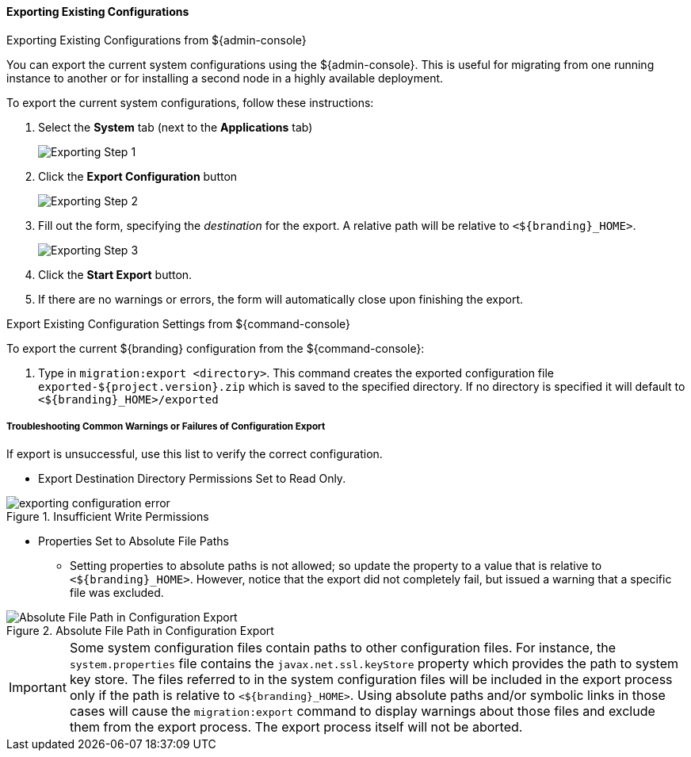 
==== Exporting Existing Configurations

.Exporting Existing Configurations from ${admin-console}
****
You can export the current system configurations using the ${admin-console}.
This is useful for migrating from one running instance to another or for installing a second node in a highly available deployment.

To export the current system configurations, follow these instructions:

. Select the *System* tab (next to the *Applications* tab)
+
image::exporting_configuration_step1.png[Exporting Step 1]
. Click the *Export Configuration* button
+
image::exporting_configuration_step2.png[Exporting Step 2]
. Fill out the form, specifying the _destination_ for the export. A relative path will be relative to `<${branding}_HOME>`.
+
image::exporting_configuration_step3.png[Exporting Step 3]
. Click the *Start Export* button.
. If there are no warnings or errors, the form will automatically close upon finishing the export.

****

.Export Existing Configuration Settings from ${command-console}
****

To export the current ${branding} configuration from the ${command-console}:

. Type in `migration:export <directory>`. This command creates the exported configuration file `exported-${project.version}.zip` which is saved to the specified directory. If no directory is specified it will default to `<${branding}_HOME>/exported`

****

===== Troubleshooting Common Warnings or Failures of Configuration Export

If export is unsuccessful, use this list to verify the correct configuration.

* Export Destination Directory Permissions Set to Read Only.

.Insufficient Write Permissions
image::exporting_configuration_error.png[]

* Properties Set to Absolute File Paths
** Setting properties to absolute paths is not allowed; so update the property to a value that is relative to `<${branding}_HOME>`.
However, notice that the export did not completely fail, but issued a warning that a specific file was excluded.

.Absolute File Path in Configuration Export
image::exporting_configuration_warning.png[Absolute File Path in Configuration Export]

[IMPORTANT]
====
Some system configuration files contain paths to other configuration files. For instance, the `system.properties` file contains the `javax.net.ssl.keyStore` property which provides the path to system key store.
The files referred to in the system configuration files will be included in the export process only if the path is relative to `<${branding}_HOME>`.
Using absolute paths and/or symbolic links in those cases will cause the `migration:export` command to display warnings about those files and exclude them from the export process.
The export process itself will not be aborted.
====
